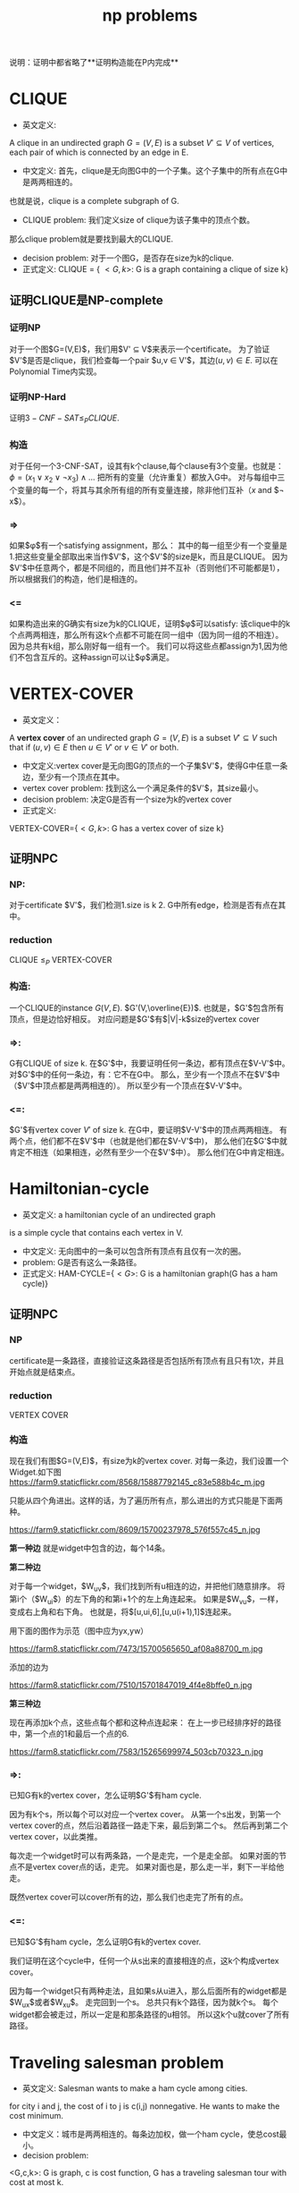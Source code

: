 #+title: np problems

说明：证明中都省略了**证明构造能在P内完成**

* CLIQUE

 * 英文定义:
A clique in an undirected graph $G=(V,E)$ is a subset $V' \subseteq V$ of vertices,
each pair of which is connected by an edge in E.
 * 中文定义: 首先，clique是无向图G中的一个子集。这个子集中的所有点在G中是两两相连的。
也就是说，clique is a complete subgraph of G.
 * CLIQUE problem: 我们定义size of clique为该子集中的顶点个数。
那么clique problem就是要找到最大的CLIQUE.
 * decision problem: 对于一个图G，是否存在size为k的clique.
 * 正式定义: CLIQUE = { $<G,k>$: G is a graph containing a clique of size k}

** 证明CLIQUE是NP-complete

*** 证明NP
对于一个图$G=(V,E)$，我们用$V' \subseteq V$来表示一个certificate。
为了验证$V'$是否是clique，我们检查每一个pair $u,v \in V'$，其边$(u,v) \in E$.
可以在Polynomial Time内实现。

*** 证明NP-Hard
证明$3-CNF-SAT \le_P CLIQUE$.

*** 构造
对于任何一个3-CNF-SAT，设其有k个clause,每个clause有3个变量。也就是：
$\phi = (x_1 \vee x_2 \vee \neg x_3) \wedge \ldots$
把所有的变量（允许重复）都放入G中。
对与每组中三个变量的每一个，将其与其余所有组的所有变量连接，除非他们互补（$x$ and $\neg x$）。

*** =>
如果$\phi$有一个satisfying assignment，那么：
其中的每一组至少有一个变量是1.把这些变量全部取出来当作$V'$，这个$V'$的size是k，而且是CLIQUE。
因为$V'$中任意两个，都是不同组的，而且他们并不互补（否则他们不可能都是1），所以根据我们的构造，他们是相连的。

*** <=
如果构造出来的G确实有size为k的CLIQUE，证明$\phi$可以satisfy:
该clique中的k个点两两相连，那么所有这k个点都不可能在同一组中（因为同一组的不相连）。
因为总共有k组，那么刚好每一组有一个。
我们可以将这些点都assign为1,因为他们不包含互斥的。这种assign可以让$\phi$满足。


* VERTEX-COVER

 * 英文定义：
A **vertex cover** of an undirected graph $G=(V,E)$ is a subset $V' \subseteq V$
such that if $(u,v) \in E$ then $u \in V'$ or $v \in V'$ or both.
 * 中文定义:vertex cover是无向图G的顶点的一个子集$V'$，使得G中任意一条边，至少有一个顶点在其中。
 * vertex cover problem: 找到这么一个满足条件的$V'$，其size最小。
 * decision problem: 决定G是否有一个size为k的vertex cover
 * 正式定义:
VERTEX-COVER={$<G,k>$: G has a vertex cover of size k}

** 证明NPC

*** NP:
对于certificate $V'$，我们检测1.size is k 2. G中所有edge，检测是否有点在其中。

*** reduction
CLIQUE $\le_P$ VERTEX-COVER

*** 构造:
一个CLIQUE的instance $G(V,E)$. $G'(V,\overline{E})$.
也就是，$G'$包含所有顶点，但是边恰好相反。
对应问题是$G'$有$|V|-k$size的vertex cover


*** =>:
G有CLIQUE of size k. 在$G'$中，我要证明任何一条边，都有顶点在$V-V'$中。
对$G'$中的任何一条边，有：它不在G中。
那么，至少有一个顶点不在$V'$中（$V'$中顶点都是两两相连的）。
所以至少有一个顶点在$V-V'$中。

*** <=:
$G'$有vertex cover $V'$ of size k. 在G中，要证明$V-V'$中的顶点两两相连。
有两个点，他们都不在$V'$中（也就是他们都在$V-V'$中)，
那么他们在$G'$中就肯定不相连（如果相连，必然有至少一个在$V'$中）。
那么他们在G中肯定相连。


* Hamiltonian-cycle

 * 英文定义: a hamiltonian cycle of an undirected graph
is a simple cycle that contains each vertex in V.
 * 中文定义: 无向图中的一条可以包含所有顶点有且仅有一次的圈。
 * problem: G是否有这么一条路径。
 * 正式定义: HAM-CYCLE={$<G>$: G is a hamiltonian graph(G has a ham cycle)}

** 证明NPC

*** NP
certificate是一条路径，直接验证这条路径是否包括所有顶点有且只有1次，并且开始点就是结束点。
*** reduction
VERTEX COVER

*** 构造

现在我们有图$G=(V,E)$，有size为k的vertex cover. 对每一条边，我们设置一个Widget.如下图
https://farm9.staticflickr.com/8568/15887792145_c83e588b4c_m.jpg

只能从四个角进出。这样的话，为了遍历所有点，那么进出的方式只能是下面两种。

https://farm9.staticflickr.com/8609/15700237978_576f557c45_n.jpg

**第一种边** 就是widget中包含的边，每个14条。

**第二种边**

对于每一个widget，$W_{uv}$，我们找到所有u相连的边，并把他们随意排序。
将第i个（$W_{ui}$）的左下角的和第i+1个的左上角连起来。
如果是$W_{vu}$，一样，变成右上角和右下角。
也就是，将$[u,ui,6],[u,u(i+1),1]$连起来。

用下面的图作为示范（图中应为yx,yw）

https://farm8.staticflickr.com/7473/15700565650_af08a88700_m.jpg

添加的边为

https://farm8.staticflickr.com/7510/15701847019_4f4e8bffe0_n.jpg

**第三种边**

现在再添加k个点，这些点每个都和这种点连起来：
在上一步已经排序好的路径中，第一个点的1和最后一个点的6.

https://farm8.staticflickr.com/7583/15265699974_503cb70323_n.jpg

*** =>:

已知G有k的vertex cover，怎么证明$G'$有ham cycle.

因为有k个s，所以每个可以对应一个vertex cover。
从第一个s出发，到第一个vertex cover的点，然后沿着路径一路走下来，最后到第二个s。
然后再到第二个vertex cover，以此类推。

每次走一个widget时可以有两条路，一个是走完，一个是走全部。
如果对面的节点不是vertex cover点的话，走完。
如果对面也是，那么走一半，剩下一半给他走。

既然vertex cover可以cover所有的边，那么我们也走完了所有的点。

*** <=:

已知$G'$有ham cycle，怎么证明G有k的vertex cover.

我们证明在这个cycle中，任何一个从s出来的直接相连的点，这k个构成vertex cover。

因为每一个widget只有两种走法，且如果s从u进入，那么后面所有的widget都是$W_{ux}$或者$W_{xu}$。
走完回到一个s。
总共只有k个路径，因为就k个s。
每个widget都会被走过，所以一定是和那条路径的u相邻。
所以这k个u就cover了所有路径。

* Traveling salesman problem

 * 英文定义: Salesman wants to make a ham cycle among cities.
for city i and j, the cost of i to j is c(i,j) nonnegative.
He wants to make the cost minimum.
 * 中文定义：城市是两两相连的。每条边加权，做一个ham cycle，使总cost最小。
 * decision problem:
<G,c,k>: G is graph, c is cost function,
G has a traveling salesman tour with cost at most k.

** 证明NPC

*** NP
*** Deduction: Hamiltonian Cycle
*** 构造
对于一个ham cycle问题$G=(V,E)$,使用同样的图当作TSP，只不过将其所有边都连上.
构造c：c(i,j)= 0 if $(i,j) \in E$ and 1 otherwise.
k=0.

*** =>:
如果ham cycle有解，那么这条路全是0,则TSP显然有解。

*** <=:
如果TSP有0解，那么这条0解上的所有路都是0.
那么所有的边都在G中。那么该路径也是G的ham cycle。

* Subset sum problem

 * 英文定义: we are given a finite set S of positive integers and an integer target t>0.
We ask whether there exists a subset $S' \subseteq S$ whose sum is t.
 * 中文定义：给定一个整数集S和一个目标t，S中是否存在一个子集其sum为t。
 * 正式定义：
SUBSET-SUM={$<S,t>$: there exists a subset $S' \subseteq S$ such that $t=\sum_{s\in S'} s}$.

** 证明NPC

*** NP
*** reduction: 3-CNF-SAT
*** 构造
假设总共有n个$x_i$，总共有k个clause：$C_i$.

有这么两个假设。没有任何clause包含一对相反的变量，如$x$ and $\neg x$.
因为这么一个clause一定是1,所以无所谓。
第二个假设是每个变量都至少出现在一个clause里。
因为如果这个变量没有出现在任何clause里，那么他是什么也无所谓了。

对每一个x，搞2个值v。每个C搞两个值s.
下图中是用10进制表示，最右边是最低位。
只有右上角一块是变的，原则是：如果C中有$x_i$，那么$v_i$相应位置1.否则置0.$v'$刚好相反。

https://farm8.staticflickr.com/7541/15886319881_0bc44428a3_n.jpg


*** =>
已知3-CNF-SAT有解，证明Subset sum有解。

我们有一个assignment for x that make 3-CNF-SAT satisfies.
对于这个assignment，如果$x_i=1$, 那么将$v_i$包含进去，不包含$v'_i$。
这样，前几位都是1,满足t。
后面几位，对每一位，不可能全是0,那样的话这个Clause就是0了。
所以后面几位相加是1-3.
然后从s中选出能匹配为4的。

*** <=
已知subset sum有解，证明3-CNF-SAT有解。

subset sum的那个子集中，包含的v肯定是不会同时有$v_i$和$v'_i$。
如果有$v_i$，那么assignment $x_i$为1,否则为0.
我们证明这个assignment能使3-CNF-SAT满足。

如果$C_i$对应的v都是0,那么那一位就不能构成4了，这不可能，所以C至少有一个对应的v是1.
这个v也保证了该C是为1的。
所有C都是1了，所以就satisfies了。
